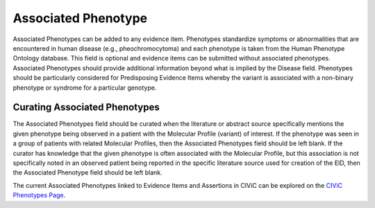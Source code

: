 .. _evidence-associated_phenotype:

Associated Phenotype
====================
Associated Phenotypes can be added to any evidence item. Phenotypes standardize symptoms or abnormalities that are encountered in human disease (e.g., pheochromocytoma) and each phenotype is taken from the Human Phenotype Ontology database. This field is optional and evidence items can be submitted without associated phenotypes. Associated Phenotypes should provide additional information beyond what is implied by the Disease field. Phenotypes should be particularly considered for Predisposing Evidence Items whereby the variant is associated with a non-binary phenotype or syndrome for a particular genotype.

Curating Associated Phenotypes
-----------------------------------
The Associated Phenotypes field should be curated when the literature or abstract source specifically mentions the given phenotype being observed in a patient with the Molecular Profile (variant) of interest. If the phenotype was seen in a group of patients with related Molecular Profiles, then the Associated Phenotypes field should be left blank. If the curator has knowledge that the given phenotype is often associated with the Molecular Profile, but this association is not specifically noted in an observed patient being reported in the specific literature source used for creation of the EID, then the Associated Phenotype field should be left blank.

The current Associated Phenotypes linked to Evidence Items and Assertions in CIViC can be explored on the `CIViC Phenotypes Page <https://civicdb.org/phenotypes/home>`__.

